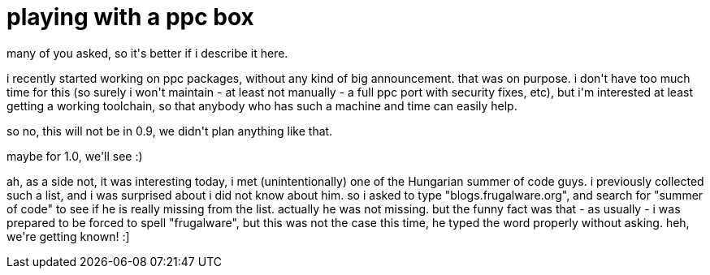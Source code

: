 = playing with a ppc box

:slug: playing-with-a-ppc-box
:category: hacking
:tags: en
:date: 2008-08-14T19:40:09Z
++++
<p>many of you asked, so it's better if i describe it here.</p><p>i recently started working on ppc packages, without any kind of big announcement. that was on purpose. i don't have too much time for this (so surely i won't maintain - at least not manually - a full ppc port with security fixes, etc), but i'm interested at least getting a working toolchain, so that anybody who has such a machine and time can easily help.</p><p>so no, this will not be in 0.9, we didn't plan anything like that.</p><p>maybe for 1.0, we'll see :)</p><p>ah, as a side not, it was interesting today, i met (unintentionally) one of the Hungarian summer of code guys. i previously collected such a list, and i was surprised about i did not know about him. so i asked to type "blogs.frugalware.org", and search for "summer of code" to see if he is really missing from the list. actually he was not missing. but the funny fact was that - as usually - i was prepared to be forced to spell "frugalware", but this was not the case this time, he typed the word properly without asking. heh, we're getting known! :]</p>
++++
